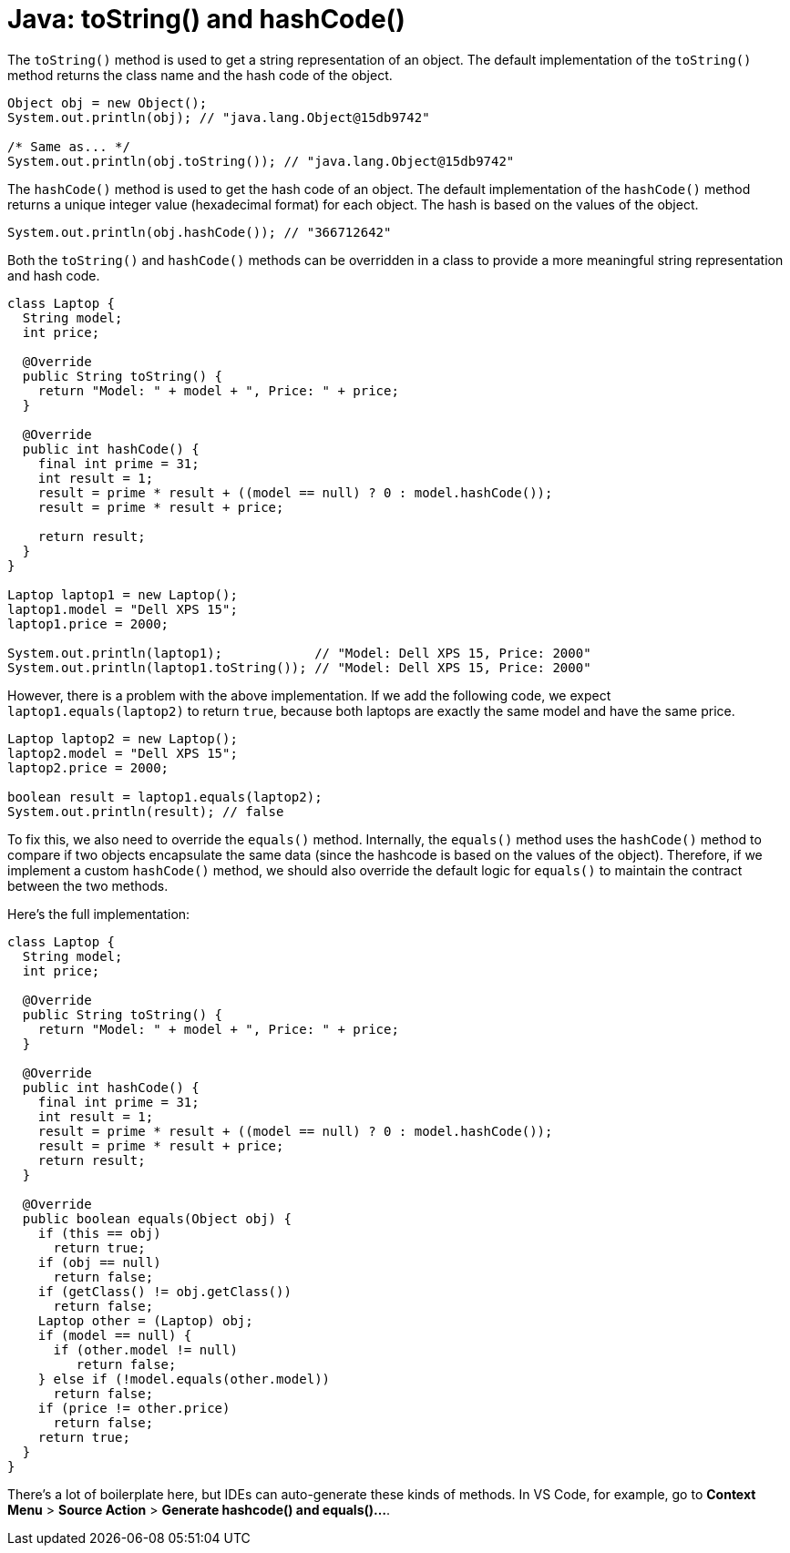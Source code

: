 = Java: toString() and hashCode()

The `toString()` method is used to get a string representation of an object. The default implementation of the `toString()` method returns the class name and the hash code of the object.

[source,java]
----
Object obj = new Object();
System.out.println(obj); // "java.lang.Object@15db9742"

/* Same as... */
System.out.println(obj.toString()); // "java.lang.Object@15db9742"
----

The `hashCode()` method is used to get the hash code of an object. The default implementation of the `hashCode()` method returns a unique integer value (hexadecimal format) for each object. The hash is based on the values of the object.

[source,java]
----
System.out.println(obj.hashCode()); // "366712642"
----

Both the `toString()` and `hashCode()` methods can be overridden in a class to provide a more meaningful string representation and hash code.

[source,java]
----
class Laptop {
  String model;
  int price;

  @Override
  public String toString() {
    return "Model: " + model + ", Price: " + price;
  }

  @Override
  public int hashCode() {
    final int prime = 31;
    int result = 1;
    result = prime * result + ((model == null) ? 0 : model.hashCode());
    result = prime * result + price;

    return result;
  }
}

Laptop laptop1 = new Laptop();
laptop1.model = "Dell XPS 15";
laptop1.price = 2000;

System.out.println(laptop1);            // "Model: Dell XPS 15, Price: 2000"
System.out.println(laptop1.toString()); // "Model: Dell XPS 15, Price: 2000"
----

However, there is a problem with the above implementation. If we add the following code, we expect `laptop1.equals(laptop2)` to return `true`, because both laptops are exactly the same model and have the same price.

[source,java]
----
Laptop laptop2 = new Laptop();
laptop2.model = "Dell XPS 15";
laptop2.price = 2000;

boolean result = laptop1.equals(laptop2);
System.out.println(result); // false
----

To fix this, we also need to override the `equals()` method. Internally, the `equals()` method uses the `hashCode()` method to compare if two objects encapsulate the same data (since the hashcode is based on the values of the object). Therefore, if we implement a custom `hashCode()` method, we should also override the default logic for `equals()` to maintain the contract between the two methods.

Here's the full implementation:

[source,java]
----
class Laptop {
  String model;
  int price;

  @Override
  public String toString() {
    return "Model: " + model + ", Price: " + price;
  }

  @Override
  public int hashCode() {
    final int prime = 31;
    int result = 1;
    result = prime * result + ((model == null) ? 0 : model.hashCode());
    result = prime * result + price;
    return result;
  }

  @Override
  public boolean equals(Object obj) {
    if (this == obj)
      return true;
    if (obj == null)
      return false;
    if (getClass() != obj.getClass())
      return false;
    Laptop other = (Laptop) obj;
    if (model == null) {
      if (other.model != null)
         return false;
    } else if (!model.equals(other.model))
      return false;
    if (price != other.price)
      return false;
    return true;
  }
}
----

There's a lot of boilerplate here, but IDEs can auto-generate these kinds of methods. In VS Code, for example, go to *Context Menu* > *Source Action* > *Generate hashcode() and equals()...*.
